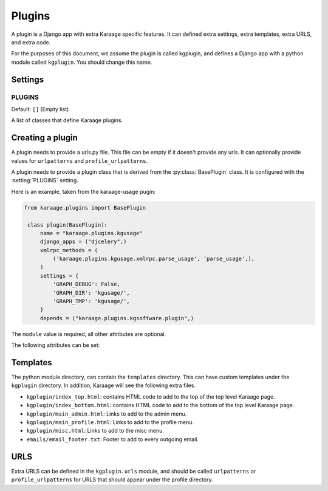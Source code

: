 Plugins
=======
A plugin is a Django app with extra Karaage specific features. It can defined
extra settings, extra templates, extra URLS, and extra code.

For the purposes of this document, we assume the plugin is called kgplugin, and
defines a Django app with a python module called ``kgplugin``. You should
change this name.

Settings
--------
.. setting:: PLUGINS

PLUGINS
~~~~~~~
Default: ``[]`` (Empty list)

A list of classes that define Karaage plugins.

Creating a plugin
-----------------
.. py:module:: karaage.urls

A plugin needs to provide a urls.py file. This file can be empty if it doesn't
provide any urls. It can optionally provide values for ``urlpatterns`` and
``profile_urlpatterns``.

.. py:module:: karaage.plugins

A plugin needs to provide a plugin class that is derived from the
:py:class:`BasePlugin` class. It is configured with the
:setting:`PLUGINS` setting.

.. py:class:: BasePlugin

   Base class used for defining Karaage specific settings used to define
   plugins in Karaaage.

   .. versionchanged:: 3.1.5
 
      BasePlugin is derived from :py:class:`django.apps.AppConfig` if Django
      1.7 is detected.

Here is an example, taken from the karaage-usage pugin:

.. code-block:: python

   from karaage.plugins import BasePlugin

    class plugin(BasePlugin):
        name = "karaage.plugins.kgusage"
        django_apps = ("djcelery",)
        xmlrpc_methods = (
            ('karaage.plugins.kgusage.xmlrpc.parse_usage', 'parse_usage',),
        )
        settings = {
            'GRAPH_DEBUG': False,
            'GRAPH_DIR': 'kgusage/',
            'GRAPH_TMP': 'kgusage/',
        }
        depends = ("karaage.plugins.kgsoftware.plugin",)

The ``module`` value is required, all other attributes are optional.

The following attributes can be set:

.. py:attribute:: BasePlugin.name

   The python module for the Django app. This will be added to the
   :setting:`django:INSTALLED_APPS` Django setting.

   .. versionchanged:: 3.1.5

   If Django 1.7 is detected, the plugin class is added to
   :setting:`django:INSTALLED_APPS`, not this value. This setting is used
   by Django to locate the module.

.. py:attribute:: BasePlugin.django_apps

   A typle list of extra Django apps that are required for this plugin to work
   correctly. This will be added to the  :setting:`django:INSTALLED_APPS`
   setting.

.. py:attribute:: BasePlugin.xmlrpc_methods

   A tuple list of extra methods to add to the :setting:`XMLRPC_METHODS`
   setting.

.. py:attribute:: BasePlugin.settings

   A dictionary of extra settings, and default values. These are added to the
   Django settings. If the setting is already defined, the value given here is
   ignored.

.. py:attribute:: BasePlugin.depends

   A tuple list of plugins this plugin requires to be installed for it
   to operate correctly.

Templates
---------
The python module directory, can contain the ``templates`` directory. This
can have custom templates under the ``kgplugin`` directory. In addition,
Karaage will see the following extra files.

*  ``kgplugin/index_top.html``: contains HTML code to add to the top of the top
   level Karaage page.

*  ``kgplugin/index_bottom.html``: contains HTML code to add to the bottom of
   the top level Karaage page.

*  ``kgplugin/main_admin.html``: Links to add to the admin menu.

*  ``kgplugin/main_profile.html``: Links to add to the profile menu.

*  ``kgplugin/misc.html``: Links to add to the misc menu.

*  ``emails/email_footer.txt``: Footer to add to every outgoing email.

URLS
----
Extra URLS can be defined in the ``kgplugin.urls`` module, and should be called
``urlpatterns`` or ``profile_urlpatterns`` for URLS that should appear under
the profile directory.
